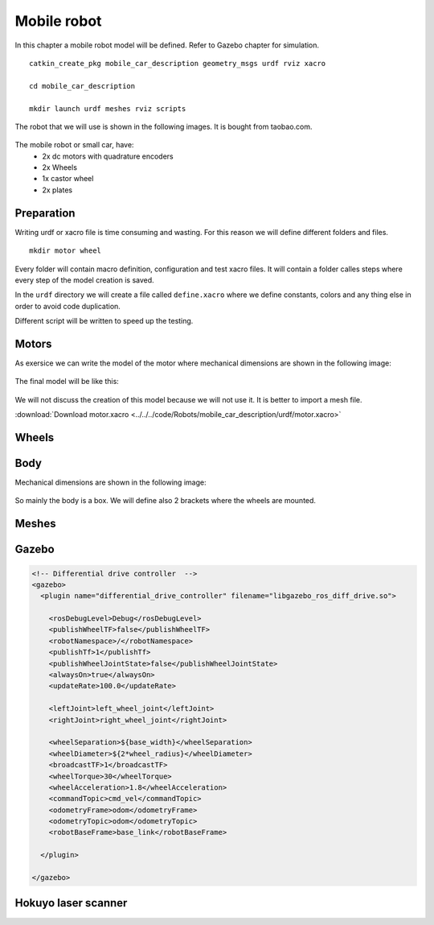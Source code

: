 *********************
Mobile robot
*********************

In this chapter a mobile robot model will be defined. Refer to Gazebo chapter for simulation.

::

  catkin_create_pkg mobile_car_description geometry_msgs urdf rviz xacro

  cd mobile_car_description

  mkdir launch urdf meshes rviz scripts

The robot that we will use is shown in the following images. It is bought from taobao.com.

.. figure:: images/mobile/car_top.jpg
    :align: center
    :figwidth: 200px

.. figure:: images/mobile/components.jpg
    :align: center
    :figwidth: 400px

The mobile robot or small car, have:
  - 2x dc motors with quadrature encoders
  - 2x Wheels
  - 1x castor wheel
  - 2x plates

Preparation
===============

Writing urdf or xacro file is time consuming and wasting. For this reason we will define different folders and files. ::

  mkdir motor wheel

Every folder will contain macro definition, configuration and test xacro files. It will contain a folder calles steps where every step of the model creation is saved.

In the ``urdf`` directory we will create a file called ``define.xacro`` where we define constants, colors and any thing else in order to avoid code duplication.

Different script will be written to speed up the testing.

Motors
========
As exersice we can write the model of the motor where mechanical dimensions are shown in the following image:

.. figure:: images/mobile/motor.jpg
    :align: center
    :figwidth: 400px

The final model will be like this:

.. figure:: images/mobile/motor_rviz.png
    :align: center
    :figwidth: 400px

We will not discuss the creation of this model because we will not use it. It is better to import a mesh file.

:download:`Download motor.xacro <../../../code/Robots/mobile_car_description/urdf/motor.xacro>`

Wheels
=======

Body
=====

Mechanical dimensions are shown in the following image:

.. figure:: images/mobile/car_mech1.jpg
    :align: center
    :figwidth: 400px

So mainly the body is a box. We will define also 2 brackets where the wheels are mounted.


Meshes
========

Gazebo
========

.. code:: xml

  <!-- Differential drive controller  -->
  <gazebo>
    <plugin name="differential_drive_controller" filename="libgazebo_ros_diff_drive.so">

      <rosDebugLevel>Debug</rosDebugLevel>
      <publishWheelTF>false</publishWheelTF>
      <robotNamespace>/</robotNamespace>
      <publishTf>1</publishTf>
      <publishWheelJointState>false</publishWheelJointState>
      <alwaysOn>true</alwaysOn>
      <updateRate>100.0</updateRate>

      <leftJoint>left_wheel_joint</leftJoint>
      <rightJoint>right_wheel_joint</rightJoint>

      <wheelSeparation>${base_width}</wheelSeparation>
      <wheelDiameter>${2*wheel_radius}</wheelDiameter>
      <broadcastTF>1</broadcastTF>
      <wheelTorque>30</wheelTorque>
      <wheelAcceleration>1.8</wheelAcceleration>
      <commandTopic>cmd_vel</commandTopic>
      <odometryFrame>odom</odometryFrame>
      <odometryTopic>odom</odometryTopic>
      <robotBaseFrame>base_link</robotBaseFrame>

    </plugin>

  </gazebo>

Hokuyo laser scanner
======================

